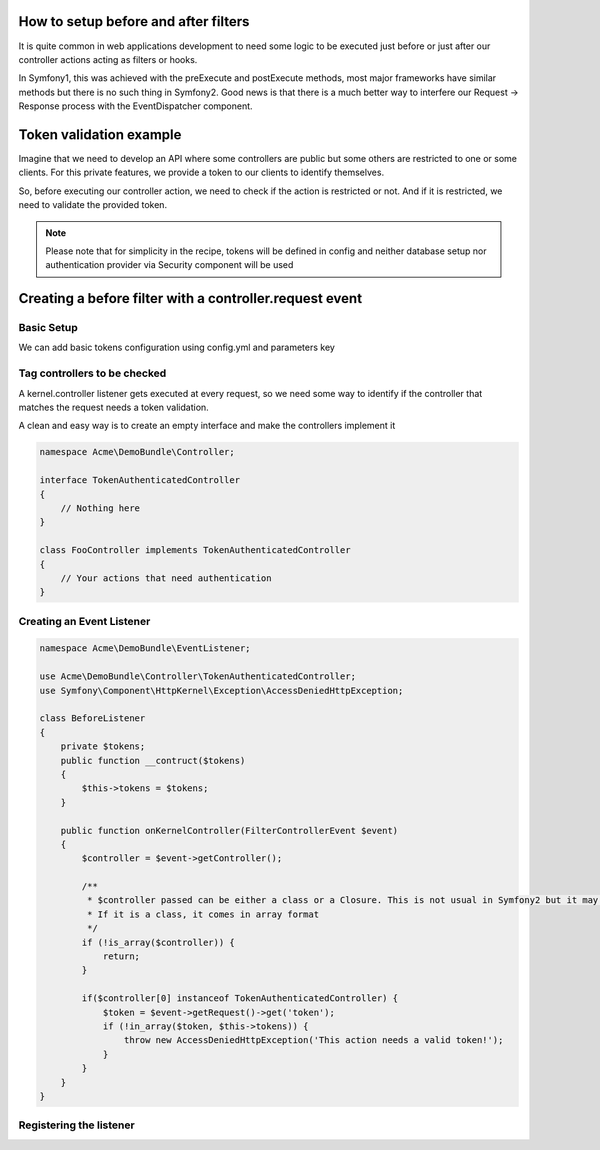 .. index::
   single: Event Dispatcher

How to setup before and after filters
=====================================

It is quite common in web applications development to need some logic to be executed just before
or just after our controller actions acting as filters or hooks.

In Symfony1, this was achieved with the preExecute and postExecute methods, most major frameworks have similar
methods but there is no such thing in Symfony2. Good news is that there is a much better way to interfere our
Request -> Response process with the EventDispatcher component.

Token validation example
========================

Imagine that we need to develop an API where some controllers are public but some others are restricted
to one or some clients. For this private features, we provide a token to our clients to identify themselves.

So, before executing our controller action, we need to check if the action is restricted or not.
And if it is restricted, we need to validate the provided token.

.. note::

    Please note that for simplicity in the recipe, tokens will be defined in config
    and neither database setup nor authentication provider via Security component will be used

Creating a before filter with a controller.request event
========================================================

Basic Setup
-----------

We can add basic tokens configuration using config.yml and parameters key

.. configuration-block::

    .. code-block:: yaml

        # app/config/config.yml
        parameters:
            tokens:
                client1: pass1
                client2: pass2

    .. code-block:: xml

        <!-- app/config/config.xml -->
        <parameters>
            <parameter key="tokens" type="collection">
                <parameter key="client1">pass1</parameter>
                <parameter key="client2">pass2</parameter>
            </parameter>
        </parameters>

    .. code-block:: php

        // app/config/config.php
        $container->setParameter('tokens', array(
            'client1' => 'pass1',
            'client2' => 'pass2'
        ));

Tag controllers to be checked
-----------------------------

A kernel.controller listener gets executed at every request, so we need some way to identify
if the controller that matches the request needs a token validation.

A clean and easy way is to create an empty interface and make the controllers implement it

.. code-block:: php

    namespace Acme\DemoBundle\Controller;

    interface TokenAuthenticatedController
    {
        // Nothing here
    }

    class FooController implements TokenAuthenticatedController
    {
        // Your actions that need authentication
    }

Creating an Event Listener
--------------------------

.. code-block:: php

    namespace Acme\DemoBundle\EventListener;

    use Acme\DemoBundle\Controller\TokenAuthenticatedController;
    use Symfony\Component\HttpKernel\Exception\AccessDeniedHttpException;

    class BeforeListener
    {
        private $tokens;
        public function __contruct($tokens)
        {
            $this->tokens = $tokens;
        }

        public function onKernelController(FilterControllerEvent $event)
        {
            $controller = $event->getController();

            /**
             * $controller passed can be either a class or a Closure. This is not usual in Symfony2 but it may happen.
             * If it is a class, it comes in array format
             */
            if (!is_array($controller)) {
                return;
            }

            if($controller[0] instanceof TokenAuthenticatedController) {
                $token = $event->getRequest()->get('token');
                if (!in_array($token, $this->tokens)) {
                    throw new AccessDeniedHttpException('This action needs a valid token!');
                }
            }
        }
    }

Registering the listener
------------------------

.. configuration-block::

    .. code-block:: yaml

        # app/config/config.yml (or inside or your services.yml)
        services:
            demo.tokens.action_listener:
              class: Acme\DemoBundle\EventListener\BeforeListener
              arguments: [ %tokens% ]
              tags:
                    - { name: kernel.event_listener, event: kernel.controller, method: onKernelController }

    .. code-block:: xml

        <service id="demo.tokens.action_listener" class="Acme\DemoBundle\EventListener\BeforeListener">
            <argument>%tokens%</argument>
            <tag name="kernel.event_listener" event="kernel.controller" method="onKernelController" />
        </service>

    .. code-block:: php

        use Symfony\Component\DependencyInjection\Definition;

        $listener = new Definition('Acme\DemoBundle\EventListener\BeforeListener', array('%tokens%'));
        $listener->addTag('kernel.event_listener', array('event' => 'kernel.controller', 'method' => 'onKernelController'));
        $container->setDefinition('demo.tokens.action_listener', $listener);

